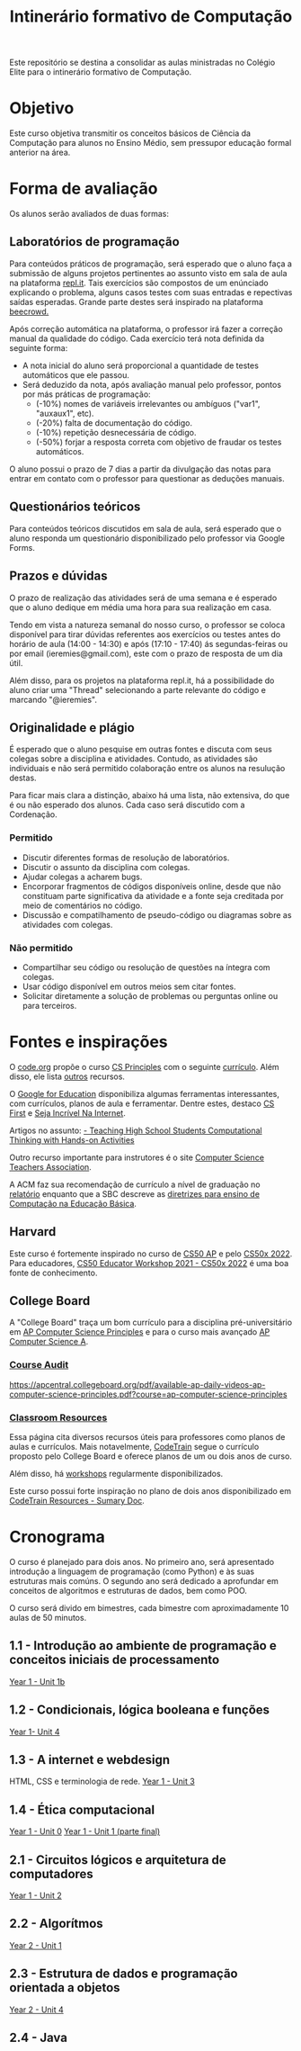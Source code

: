 #+Title: Intinerário formativo de Computação

Este repositório se destina a consolidar as aulas ministradas no Colégio Elite para o intinerário formativo de Computação.

* Objetivo
Este curso objetiva transmitir os conceitos básicos de Ciência da Computação para alunos no Ensino Médio, sem pressupor educação formal anterior na área.
* Forma de avaliação
Os alunos serão avaliados de duas formas:

** Laboratórios de programação
Para conteúdos práticos de programação, será esperado que o aluno faça a submissão de alguns projetos pertinentes ao assunto visto em sala de aula na plataforma [[https://www.beecrowd.com.br][repl.it]]. Tais exercícios são compostos de um enúnciado explicando o problema, alguns casos testes com suas entradas e repectivas saídas esperadas. Grande parte destes será inspirado na plataforma [[https://www.beecrowd.com.br][beecrowd.]]

Após correção automática na plataforma, o professor irá fazer a correção manual da qualidade do código. Cada exercício terá nota definida da seguinte forma:
- A nota inicial do aluno será proporcional a quantidade de testes automáticos que ele passou.
- Será deduzido da nota, após avaliação manual pelo professor, pontos por más práticas de programação:
  - (-10%) nomes de variáveis irrelevantes ou ambíguos ("var1", "auxaux1", etc).
  - (-20%) falta de documentação do código.
  - (-10%) repetição desnecessária de código.
  - (-50%) forjar a resposta correta com objetivo de fraudar os testes automáticos.

O aluno possui o prazo de 7 dias a partir da divulgação das notas para entrar em contato com o professor para questionar as deduções manuais.

** Questionários teóricos
Para conteúdos teóricos discutidos em sala de aula, será esperado que o aluno responda um questionário disponibilizado pelo professor via Google Forms.

** Prazos e dúvidas
O prazo de realização das atividades será de uma semana e é esperado que o aluno dedique em média uma hora para sua realização em casa.

Tendo em vista a natureza semanal do nosso curso, o professor se coloca disponível para tirar dúvidas referentes aos exercícios ou testes antes do horário de aula (14:00 - 14:30) e após (17:10 - 17:40) ás segundas-feiras ou por email (ieremies@gmail.com), este com o prazo de resposta de um dia útil.

Além disso, para os projetos na plataforma repl.it, há a possibilidade do aluno criar uma "Thread" selecionando a parte relevante do código e marcando "@ieremies".

** Originalidade e plágio
É esperado que o aluno pesquise em outras fontes e discuta com seus colegas sobre a disciplina e atividades. Contudo, as atividades são individuais e não será permitido colaboração entre os alunos na resulução destas.

Para ficar mais clara a distinção, abaixo há uma lista, não extensiva, do que é ou não esperado dos alunos. Cada caso será discutido com a Cordenação.

*** Permitido
- Discutir diferentes formas de resolução de laboratórios.
- Discutir o assunto da disciplina com colegas.
- Ajudar colegas a acharem bugs.
- Encorporar fragmentos de códigos disponíveis online, desde que não constituam parte significativa da atividade e a fonte seja creditada por meio de comentários no código.
- Discussão e compatilhamento de pseudo-código ou diagramas sobre as atividades com colegas.
*** Não permitido
- Compartilhar seu código ou resolução de questões na íntegra com colegas.
- Usar código disponível em outros meios sem citar fontes.
- Solicitar diretamente a solução de problemas ou perguntas online ou para terceiros.

* Fontes e inspirações
O [[https://studio.code.org/courses?view=teacher][code.org]] propõe o curso [[https://code.org/educate/csp][CS Principles]] com o seguinte [[https://docs.google.com/document/d/1myJwrDyRlAjwVNDS3gs-3JaJNhogsGMt9Swo-bpySgE/preview][currículo]]. Além disso, ele lista [[https://code.org/educate/curriculum/3rd-party][outros]] recursos.

O [[https://edu.google.com/intl/ALL_br/][Google for Education]] disponibiliza algumas ferramentas interessantes, com currículos, planos de aula e ferramentar. Dentre estes, destaco [[https://csfirst.withgoogle.com/c/cs-first/en/curriculum.html][CS First]] e [[https://beinternetawesome.withgoogle.com/pt-br_br/][Seja Incrível Na Internet]].

Artigos no assunto:
[[https://dl-acm-org.ez88.periodicos.capes.gov.br/doi/10.1145/2899415.2925496][- Teaching High School Students Computational Thinking with Hands-on Activities]]

Outro recurso importante para instrutores é o site [[https://csteachers.org/][Computer Science Teachers Association]].

A ACM faz sua recomendação de currículo a nível de graduação no [[https://www.acm.org/binaries/content/assets/education/curricula-recommendations/cc2020.pdf][relatório]] enquanto que a SBC descreve as [[https://www.sbc.org.br/educacao/diretrizes-para-ensino-de-computacao-na-educacao-basica][diretrizes para ensino de Computação na Educação Básica]].

** Harvard
Este curso é fortemente inspirado no curso de [[https://cs50.harvard.edu/ap/2022/][CS50 AP]] e pelo [[https://cs50.harvard.edu/x/2022/][CS50x 2022]]. Para educadores, [[https://cs50.harvard.edu/x/2022/workshop/][CS50 Educator Workshop 2021 - CS50x 2022]] é uma boa fonte de conhecimento.

** College Board
A "College Board" traça um bom currículo para a disciplina pré-universitário em [[https://apcentral.collegeboard.org/courses/ap-computer-science-principles?course=ap-computer-science-principles][AP Computer Science Principles]] e para o curso mais avançado [[https://apcentral.collegeboard.org/courses/ap-computer-science-a?course=ap-computer-science-a][AP Computer Science A]].

*** [[https://apcentral.collegeboard.org/courses/ap-computer-science-principles/course-audit][Course Audit]]
[[https://apcentral.collegeboard.org/pdf/available-ap-daily-videos-ap-computer-science-principles.pdf?course=ap-computer-science-principles]]
*** [[https://apcentral.collegeboard.org/courses/ap-computer-science-principles/classroom-resources][Classroom Resources]]
Essa página cita diversos recursos úteis para professores como planos de aulas e currículos. Mais notavelmente, [[https://www.codetra.in/resources][CodeTrain]] segue o currículo proposto pelo College Board e oferece planos de um ou dois anos de curso.

Além disso, há [[https://www.codetra.in/workshops][workshops]] regularmente disponibilizados.

Este curso possui forte inspiração no plano de dois anos disponibilizado em [[https://docs.google.com/document/d/1pnFFm8i9CzrsXJWNoCwiu8OczdI5N0ZaYp9rTou53fU/edit?usp=sharing][CodeTrain Resources - Sumary Doc]].
* Cronograma
O curso é planejado para dois anos. No primeiro ano, será apresentado introdução a linguagem de programação (como Python) e às suas estruturas mais comúns. O segundo ano será dedicado a aprofundar em conceitos de algoritmos e estruturas de dados, bem como POO.

O curso será divido em bimestres, cada bimestre com aproximadamente 10 aulas de 50 minutos.
** 1.1 - Introdução ao ambiente de programação e conceitos iniciais de processamento
[[https://docs.google.com/document/d/1yTNqWUgiZx1KLVRyQQOxdxpo82MHbw0VGMOiiUffrhw/edit#bookmark=id.tr9kxlmivusa][Year 1 - Unit 1b]]
** 1.2 - Condicionais, lógica booleana e funções
[[https://docs.google.com/document/d/1yTNqWUgiZx1KLVRyQQOxdxpo82MHbw0VGMOiiUffrhw/edit#bookmark=id.s5660bp34nut][Year 1- Unit 4]]
** 1.3 - A internet e webdesign
HTML, CSS e terminologia de rede.
[[https://docs.google.com/document/d/1yTNqWUgiZx1KLVRyQQOxdxpo82MHbw0VGMOiiUffrhw/edit#bookmark=id.jkoqbqkwz5xd][Year 1 - Unit 3]]
** 1.4 - Ética computacional
[[https://docs.google.com/document/d/1yTNqWUgiZx1KLVRyQQOxdxpo82MHbw0VGMOiiUffrhw/edit#bookmark=id.191317va9beh][Year 1 - Unit 0]]
[[https://docs.google.com/document/d/1yTNqWUgiZx1KLVRyQQOxdxpo82MHbw0VGMOiiUffrhw/edit#bookmark=id.b352z4kmtbsz][Year 1 - Unit 1 (parte final)]]
** 2.1 - Circuitos lógicos e arquitetura de computadores
[[https://docs.google.com/document/d/1yTNqWUgiZx1KLVRyQQOxdxpo82MHbw0VGMOiiUffrhw/edit#bookmark=id.uyyqt34z28md][Year 1 - Unit 2]]
** 2.2 - Algorítmos
[[https://docs.google.com/document/d/1kfmS2boiui3CSaT0jV7PlFaCPHcSvApcLIxiQUEFMXQ/edit#bookmark=id.lwj32yofv13h][Year 2 - Unit 1]]
** 2.3 - Estrutura de dados e programação orientada a objetos
[[https://docs.google.com/document/d/1kfmS2boiui3CSaT0jV7PlFaCPHcSvApcLIxiQUEFMXQ/edit#bookmark=id.6mr0r789vdca][Year 2 - Unit 4]]
** 2.4 - Java
